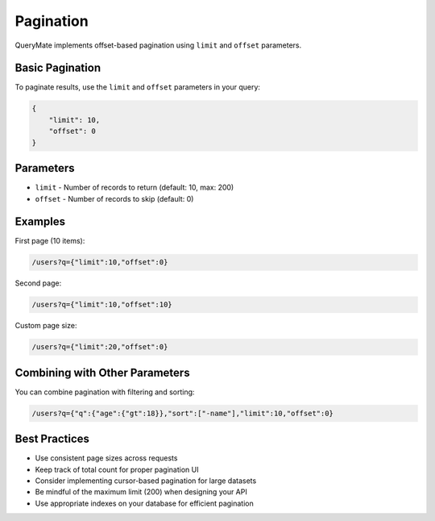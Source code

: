 Pagination
==========

QueryMate implements offset-based pagination using ``limit`` and ``offset`` parameters.

Basic Pagination
-------------

To paginate results, use the ``limit`` and ``offset`` parameters in your query:

.. code-block:: json

    {
        "limit": 10,
        "offset": 0
    }

Parameters
---------

* ``limit`` - Number of records to return (default: 10, max: 200)
* ``offset`` - Number of records to skip (default: 0)

Examples
--------

First page (10 items):

.. code-block:: text

    /users?q={"limit":10,"offset":0}

Second page:

.. code-block:: text

    /users?q={"limit":10,"offset":10}

Custom page size:

.. code-block:: text

    /users?q={"limit":20,"offset":0}

Combining with Other Parameters
---------------------------

You can combine pagination with filtering and sorting:

.. code-block:: text

    /users?q={"q":{"age":{"gt":18}},"sort":["-name"],"limit":10,"offset":0}

Best Practices
------------

* Use consistent page sizes across requests
* Keep track of total count for proper pagination UI
* Consider implementing cursor-based pagination for large datasets
* Be mindful of the maximum limit (200) when designing your API
* Use appropriate indexes on your database for efficient pagination 